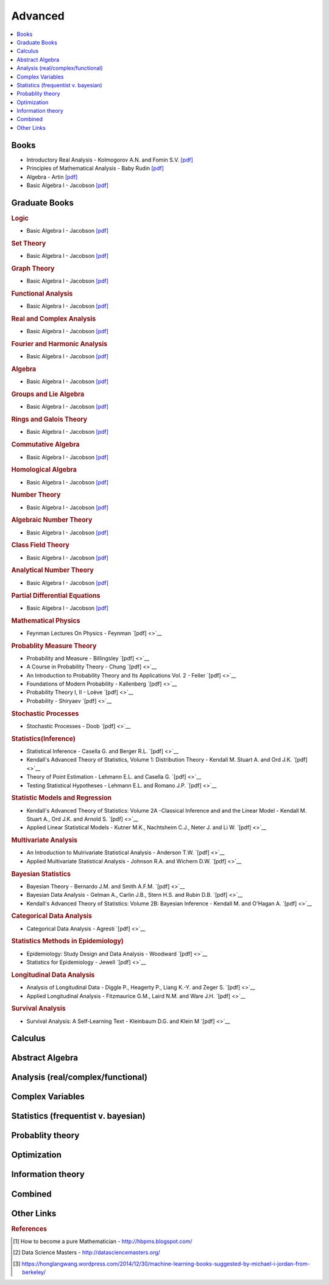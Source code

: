 .. _advanced:

==============
Advanced
==============

.. contents:: :local:

Books
=============
- Introductory Real Analysis - Kolmogorov A.N. and Fomin S.V. `[pdf] <https://github.com/kbalu99/kbalu99.github.io/blob/master/docs/_static/Kolmogorov-Analysis.pdf>`__
- Principles of Mathematical Analysis - Baby Rudin `[pdf] <https://github.com/kbalu99/kbalu99.github.io/blob/master/docs/_static/Rudin-Analysis.pdf>`__
- Algebra - Artin `[pdf] <https://github.com/kbalu99/kbalu99.github.io/blob/master/docs/_static/Artin-Algebra.pdf>`__
- Basic Algebra I - Jacobson `[pdf] <https://github.com/kbalu99/kbalu99.github.io/blob/master/docs/_static/Jacobson-Algebra.pdf>`__


Graduate Books
=============

.. rubric:: Logic

- Basic Algebra I - Jacobson `[pdf] <https://github.com/kbalu99/kbalu99.github.io/blob/master/docs/_static/Jacobson-Algebra.pdf>`__

.. rubric:: Set Theory

- Basic Algebra I - Jacobson `[pdf] <https://github.com/kbalu99/kbalu99.github.io/blob/master/docs/_static/Jacobson-Algebra.pdf>`__

.. rubric:: Graph Theory

- Basic Algebra I - Jacobson `[pdf] <https://github.com/kbalu99/kbalu99.github.io/blob/master/docs/_static/Jacobson-Algebra.pdf>`__

.. rubric:: Functional Analysis

- Basic Algebra I - Jacobson `[pdf] <https://github.com/kbalu99/kbalu99.github.io/blob/master/docs/_static/Jacobson-Algebra.pdf>`__

.. rubric:: Real and Complex Analysis

- Basic Algebra I - Jacobson `[pdf] <https://github.com/kbalu99/kbalu99.github.io/blob/master/docs/_static/Jacobson-Algebra.pdf>`__

.. rubric:: Fourier and Harmonic Analysis

- Basic Algebra I - Jacobson `[pdf] <https://github.com/kbalu99/kbalu99.github.io/blob/master/docs/_static/Jacobson-Algebra.pdf>`__

.. rubric:: Algebra

- Basic Algebra I - Jacobson `[pdf] <https://github.com/kbalu99/kbalu99.github.io/blob/master/docs/_static/Jacobson-Algebra.pdf>`__

.. rubric:: Groups and Lie Algebra

- Basic Algebra I - Jacobson `[pdf] <https://github.com/kbalu99/kbalu99.github.io/blob/master/docs/_static/Jacobson-Algebra.pdf>`__

.. rubric:: Rings and Galois Theory

- Basic Algebra I - Jacobson `[pdf] <https://github.com/kbalu99/kbalu99.github.io/blob/master/docs/_static/Jacobson-Algebra.pdf>`__

.. rubric:: Commutative Algebra

- Basic Algebra I - Jacobson `[pdf] <https://github.com/kbalu99/kbalu99.github.io/blob/master/docs/_static/Jacobson-Algebra.pdf>`__

.. rubric:: Homological Algebra

- Basic Algebra I - Jacobson `[pdf] <https://github.com/kbalu99/kbalu99.github.io/blob/master/docs/_static/Jacobson-Algebra.pdf>`__

.. rubric:: Number Theory

- Basic Algebra I - Jacobson `[pdf] <https://github.com/kbalu99/kbalu99.github.io/blob/master/docs/_static/Jacobson-Algebra.pdf>`__

.. rubric:: Algebraic Number Theory

- Basic Algebra I - Jacobson `[pdf] <https://github.com/kbalu99/kbalu99.github.io/blob/master/docs/_static/Jacobson-Algebra.pdf>`__

.. rubric:: Class Field Theory

- Basic Algebra I - Jacobson `[pdf] <https://github.com/kbalu99/kbalu99.github.io/blob/master/docs/_static/Jacobson-Algebra.pdf>`__

.. rubric:: Analytical Number Theory

- Basic Algebra I - Jacobson `[pdf] <https://github.com/kbalu99/kbalu99.github.io/blob/master/docs/_static/Jacobson-Algebra.pdf>`__

.. rubric:: Partial Differential Equations

- Basic Algebra I - Jacobson `[pdf] <https://github.com/kbalu99/kbalu99.github.io/blob/master/docs/_static/Jacobson-Algebra.pdf>`__

.. rubric:: Mathematical Physics

- Feynman Lectures On Physics - Feynman `[pdf] <>`__

.. rubric:: Probablity Measure Theory

- Probability and Measure - Billingsley `[pdf] <>`__
- A Course in Probability Theory - Chung `[pdf] <>`__
- An Introduction to Probability Theory and Its Applications Vol. 2 - Feller `[pdf] <>`__
- Foundations of Modern Probability - Kallenberg `[pdf] <>`__
- Probability Theory I, II  - Loève `[pdf] <>`__
- Probability - Shiryaev `[pdf] <>`__

.. rubric:: Stochastic Processes

- Stochastic Processes - Doob `[pdf] <>`__

.. rubric:: Statistics(Inference)

- Statistical Inference - Casella G. and Berger R.L. `[pdf] <>`__
- Kendall's Advanced Theory of Statistics, Volume 1: Distribution Theory - Kendall M. Stuart A. and Ord J.K. `[pdf] <>`__
- Theory of Point Estimation - Lehmann E.L. and Casella G. `[pdf] <>`__
- Testing Statistical Hypotheses - Lehmann E.L. and Romano J.P. `[pdf] <>`__

.. rubric:: Statistic Models and Regression

- Kendall's Advanced Theory of Statistics: Volume 2A -Classical Inference and and the Linear Model - Kendall M. Stuart A., Ord J.K. and Arnold S. `[pdf] <>`__
- Applied Linear Statistical Models - Kutner M.K., Nachtsheim C.J., Neter J. and Li W. `[pdf] <>`__

.. rubric:: Multivariate Analysis

- An Introduction to Mulrivariate Statistical Analysis - Anderson T.W. `[pdf] <>`__
- Applied Multivariate Statistical Analysis - Johnson R.A. and Wichern D.W. `[pdf] <>`__

.. rubric:: Bayesian Statistics

- Bayesian Theory - Bernardo J.M. and Smith A.F.M. `[pdf] <>`__
- Bayesian Data Analysis - Gelman A., Carlin J.B., Stern H.S. and Rubin D.B. `[pdf] <>`__
- Kendall's Advanced Theory of Statistics: Volume 2B: Bayesian Inference - Kendall M. and O'Hagan A. `[pdf] <>`__

.. rubric:: Categorical Data Analysis

- Categorical Data Analysis - Agresti `[pdf] <>`__

.. rubric:: Statistics Methods in Epidemiology)

- Epidemiology: Study Design and Data Analysis - Woodward `[pdf] <>`__
- Statistics for Epidemiology - Jewell `[pdf] <>`__

.. rubric:: Longitudinal Data Analysis

- Analysis of Longitudinal Data - Diggle P., Heagerty P., Liang K.-Y. and Zeger S. `[pdf] <>`__
- Applied Longitudinal Analysis - Fitzmaurice G.M., Laird N.M. and Ware J.H. `[pdf] <>`__

.. rubric:: Survival Analysis

- Survival Analysis: A Self-Learning Text - Kleinbaum D.G. and Klein M `[pdf] <>`__



Calculus   
==============


.. raw:: html

   <img src="https://www.google.com/s2/favicons?domain=https://ocw.mit.edu/courses/mathematics/18-014-calculus-with-theory-fall-2010" style="position:relative;top:10px"><a href="https://ocw.mit.edu/courses/mathematics/18-014-calculus-with-theory-fall-2010">&nbsp;&nbsp;18.014 Calculus Theory</a><br>
   <img src="https://www.google.com/s2/favicons?domain=https://ocw.mit.edu/courses/mathematics/18-024-multivariable-calculus-with-theory-spring-2011" style="position:relative;top:10px"><a href="https://ocw.mit.edu/courses/mathematics/18-024-multivariable-calculus-with-theory-spring-2011">&nbsp;&nbsp;18.024 Multivariable Calculus Theory</a><br>
   <img src="https://www.google.com/s2/favicons?domain=https://ocw.mit.edu/courses/mathematics/18-034-honors-differential-equations-spring-2009" style="position:relative;top:10px"><a href="https://ocw.mit.edu/courses/mathematics/18-034-honors-differential-equations-spring-2009">&nbsp;&nbsp;18.034 Honors Differential Equations</a><br>
   <img src="https://www.google.com/s2/favicons?domain=https://ocw.mit.edu/courses/mathematics/18-307-integral-equations-spring-2006" style="position:relative;top:10px"><a href="https://ocw.mit.edu/courses/mathematics/18-307-integral-equations-spring-2006">&nbsp;&nbsp;18.307 Integral Equations</a><br>
   <img src="https://www.google.com/s2/favicons?domain=https://ocw.mit.edu" style="position:relative;top:10px"><a href="https://ocw.mit.edu/courses/mathematics/18-100c-real-analysis-fall-2012">&nbsp;&nbsp;18.100C Real Analysis</a><br>


Abstract Algebra
==============


.. raw:: html

   <img src="https://www.google.com/s2/favicons?domain=https://www.extension.harvard.edu/open-learning-initiative/abstract-algebra" style="position:relative;top:10px"><a href="https://www.extension.harvard.edu/open-learning-initiative/abstract-algebra">&nbsp;&nbsp;MATH122 - Harvard extension school</a><br>
   <img src="https://www.google.com/s2/favicons?domain=https://ocw.mit.edu/courses/mathematics/18-312-algebraic-combinatorics-spring-2009" style="position:relative;top:10px"><a href="https://ocw.mit.edu/courses/mathematics/18-312-algebraic-combinatorics-spring-2009">&nbsp;&nbsp;18.312 Algebraic Combinatorics</a><br>
   <img src="https://www.google.com/s2/favicons?domain=https://ocw.mit.edu/courses/mathematics/18-703-modern-algebra-spring-2013" style="position:relative;top:10px"><a href="https://ocw.mit.edu/courses/mathematics/18-703-modern-algebra-spring-2013">&nbsp;&nbsp;18.703 Modern Algebra</a><br>
   <img src="https://www.google.com/s2/favicons?domain=https://www.youtube.com/watch?v=VdLhQs_y_E8&list=PLelIK3uylPMGzHBuR3hLMHrYfMqWWsmx5" style="position:relative;top:10px"><a href="https://www.youtube.com/watch?v=VdLhQs_y_E8&list=PLelIK3uylPMGzHBuR3hLMHrYfMqWWsmx5">&nbsp;&nbsp;Abstract Algebra - youtube - E222 - Harvard - Benedict Gross</a><br>


Analysis (real/complex/functional)
==============



Complex Variables
==============


.. raw:: html

Statistics (frequentist v. bayesian)
==============


.. raw:: html


Probablity theory
==============


.. raw:: html

Optimization
==============


.. raw:: html


Information theory
==============


.. raw:: html

Combined
==============


.. raw:: html

   <img src="https://www.google.com/s2/favicons?domain=https://www.harvard.edu/" style="position:relative;top:10px"><a href="http://bena-tshishiku.squarespace.com/math-25a/">&nbsp;&nbsp;MATH25a - Honors Linear Algebra and Real Analysis I - Harvard</a><br>
   <img src="https://www.google.com/s2/favicons?domain=https://www.harvard.edu/" style="position:relative;top:10px"><a href="http://www.math.harvard.edu/~elkies/M25b.13/index.html">&nbsp;&nbsp;MATH25b - Honors Linear Algebra and Real Analysis II  - Harvard</a><br>
   <img src="https://www.google.com/s2/favicons?domain=https://www.harvard.edu/" style="position:relative;top:10px"><a href="http://www.math.harvard.edu/~elkies/M55a.17/index.html">&nbsp;&nbsp;MATH55a - Honors Abstract Algebra - Harvard</a><br>
   <img src="https://www.google.com/s2/favicons?domain=https://www.harvard.edu/" style="position:relative;top:10px"><a href="http://www.math.harvard.edu/~elkies/M55b.17/index.html">&nbsp;&nbsp;MATH55b - Honors Real and Complex Analysis - Harvard</a><br>
   



Other Links 
==============

.. rubric:: References

.. [1] How to become a pure Mathematician - http://hbpms.blogspot.com/
.. [2] Data Science Masters - http://datasciencemasters.org/
.. [3] https://honglangwang.wordpress.com/2014/12/30/machine-learning-books-suggested-by-michael-i-jordan-from-berkeley/
